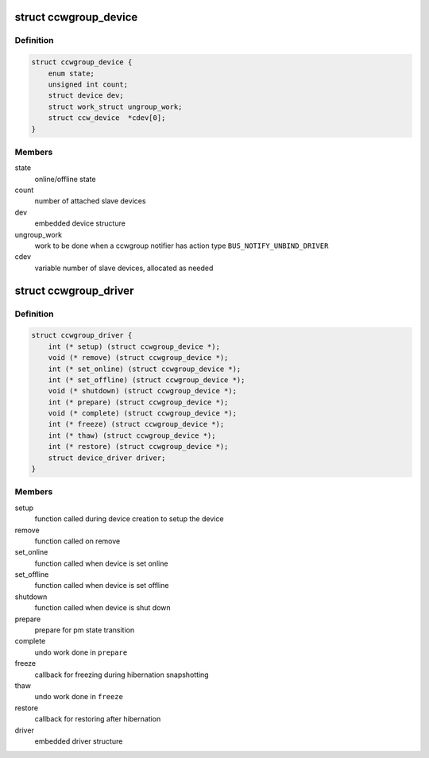 .. -*- coding: utf-8; mode: rst -*-
.. src-file: arch/s390/include/asm/ccwgroup.h

.. _`ccwgroup_device`:

struct ccwgroup_device
======================

.. c:type:: struct ccwgroup_device

    ccw group device

.. _`ccwgroup_device.definition`:

Definition
----------

.. code-block:: c

    struct ccwgroup_device {
        enum state;
        unsigned int count;
        struct device dev;
        struct work_struct ungroup_work;
        struct ccw_device  *cdev[0];
    }

.. _`ccwgroup_device.members`:

Members
-------

state
    online/offline state

count
    number of attached slave devices

dev
    embedded device structure

ungroup_work
    work to be done when a ccwgroup notifier has action
    type \ ``BUS_NOTIFY_UNBIND_DRIVER``\ 

cdev
    variable number of slave devices, allocated as needed

.. _`ccwgroup_driver`:

struct ccwgroup_driver
======================

.. c:type:: struct ccwgroup_driver

    driver for ccw group devices

.. _`ccwgroup_driver.definition`:

Definition
----------

.. code-block:: c

    struct ccwgroup_driver {
        int (* setup) (struct ccwgroup_device *);
        void (* remove) (struct ccwgroup_device *);
        int (* set_online) (struct ccwgroup_device *);
        int (* set_offline) (struct ccwgroup_device *);
        void (* shutdown) (struct ccwgroup_device *);
        int (* prepare) (struct ccwgroup_device *);
        void (* complete) (struct ccwgroup_device *);
        int (* freeze) (struct ccwgroup_device *);
        int (* thaw) (struct ccwgroup_device *);
        int (* restore) (struct ccwgroup_device *);
        struct device_driver driver;
    }

.. _`ccwgroup_driver.members`:

Members
-------

setup
    function called during device creation to setup the device

remove
    function called on remove

set_online
    function called when device is set online

set_offline
    function called when device is set offline

shutdown
    function called when device is shut down

prepare
    prepare for pm state transition

complete
    undo work done in \ ``prepare``\ 

freeze
    callback for freezing during hibernation snapshotting

thaw
    undo work done in \ ``freeze``\ 

restore
    callback for restoring after hibernation

driver
    embedded driver structure

.. This file was automatic generated / don't edit.


